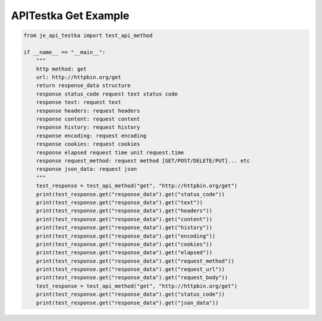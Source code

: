 ==================
APITestka Get Example
==================

.. code-block:: python

    from je_api_testka import test_api_method

    if __name__ == "__main__":
        """
        http method: get
        url: http://httpbin.org/get
        return response_data structure
        response status_code request text status code
        response text: request text
        response headers: request headers
        response content: request content
        response history: request history
        response encoding: request encoding
        response cookies: request cookies
        response elapsed request time unit request.time
        response request_method: request method [GET/POST/DELETE/PUT]... etc
        response json_data: request json
        """
        test_response = test_api_method("get", "http://httpbin.org/get")
        print(test_response.get("response_data").get("status_code"))
        print(test_response.get("response_data").get("text"))
        print(test_response.get("response_data").get("headers"))
        print(test_response.get("response_data").get("content"))
        print(test_response.get("response_data").get("history"))
        print(test_response.get("response_data").get("encoding"))
        print(test_response.get("response_data").get("cookies"))
        print(test_response.get("response_data").get("elapsed"))
        print(test_response.get("response_data").get("request_method"))
        print(test_response.get("response_data").get("request_url"))
        print(test_response.get("response_data").get("request_body"))
        test_response = test_api_method("get", "http://httpbin.org/get")
        print(test_response.get("response_data").get("status_code"))
        print(test_response.get("response_data").get("json_data"))
